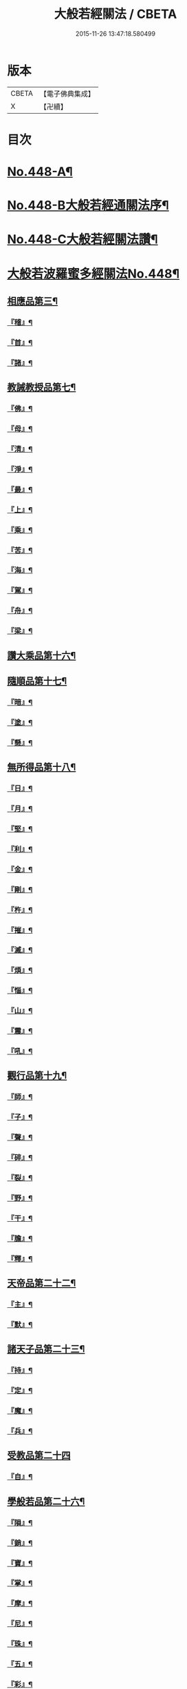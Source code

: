#+TITLE: 大般若經關法 / CBETA
#+DATE: 2015-11-26 13:47:18.580499
* 版本
 |     CBETA|【電子佛典集成】|
 |         X|【卍續】    |

* 目次
* [[file:KR6c0227_001.txt::001-0001a1][No.448-A¶]]
* [[file:KR6c0227_001.txt::001-0001a8][No.448-B大般若經通關法序¶]]
* [[file:KR6c0227_001.txt::0001c1][No.448-C大般若經關法讚¶]]
* [[file:KR6c0227_001.txt::0002a1][大般若波羅蜜多經關法No.448¶]]
** [[file:KR6c0227_001.txt::0002c4][相應品第三¶]]
*** [[file:KR6c0227_001.txt::0002c5][『稽』¶]]
*** [[file:KR6c0227_001.txt::0003b2][『首』¶]]
*** [[file:KR6c0227_001.txt::0003b34][『諸』¶]]
** [[file:KR6c0227_001.txt::0003c18][教誡教授品第七¶]]
*** [[file:KR6c0227_001.txt::0004a23][『佛』¶]]
*** [[file:KR6c0227_001.txt::0004b23][『母』¶]]
*** [[file:KR6c0227_001.txt::0004c14][『清』¶]]
*** [[file:KR6c0227_001.txt::0005a5][『淨』¶]]
*** [[file:KR6c0227_001.txt::0005a24][『最』¶]]
*** [[file:KR6c0227_001.txt::0005b15][『上』¶]]
*** [[file:KR6c0227_001.txt::0005c3][『乘』¶]]
*** [[file:KR6c0227_001.txt::0006a5][『苦』¶]]
*** [[file:KR6c0227_001.txt::0006a19][『海』¶]]
*** [[file:KR6c0227_001.txt::0006b26][『駕』¶]]
*** [[file:KR6c0227_001.txt::0006c5][『舟』¶]]
*** [[file:KR6c0227_001.txt::0006c20][『梁』¶]]
** [[file:KR6c0227_002.txt::0008b14][讚大乘品第十六¶]]
** [[file:KR6c0227_002.txt::0008c14][隨順品第十七¶]]
*** [[file:KR6c0227_002.txt::0008c25][『暗』¶]]
*** [[file:KR6c0227_002.txt::0009a7][『塗』¶]]
*** [[file:KR6c0227_002.txt::0009a24][『懸』¶]]
** [[file:KR6c0227_002.txt::0009b5][無所得品第十八¶]]
*** [[file:KR6c0227_002.txt::0009b9][『日』¶]]
*** [[file:KR6c0227_002.txt::0009b13][『月』¶]]
*** [[file:KR6c0227_002.txt::0009c22][『堅』¶]]
*** [[file:KR6c0227_002.txt::0010a27][『利』¶]]
*** [[file:KR6c0227_002.txt::0010b10][『金』¶]]
*** [[file:KR6c0227_002.txt::0010b30][『剛』¶]]
*** [[file:KR6c0227_002.txt::0011a9][『杵』¶]]
*** [[file:KR6c0227_002.txt::0011a31][『摧』¶]]
*** [[file:KR6c0227_002.txt::0011b15][『滅』¶]]
*** [[file:KR6c0227_002.txt::0011b21][『煩』¶]]
*** [[file:KR6c0227_002.txt::0011c3][『惱』¶]]
*** [[file:KR6c0227_002.txt::0011c17][『山』¶]]
*** [[file:KR6c0227_002.txt::0011c26][『震』¶]]
*** [[file:KR6c0227_002.txt::0012a9][『吼』¶]]
** [[file:KR6c0227_002.txt::0012b14][觀行品第十九¶]]
*** [[file:KR6c0227_002.txt::0012b15][『師』¶]]
*** [[file:KR6c0227_002.txt::0012b32][『子』¶]]
*** [[file:KR6c0227_002.txt::0012c15][『聲』¶]]
*** [[file:KR6c0227_002.txt::0012c18][『碎』¶]]
*** [[file:KR6c0227_002.txt::0012c28][『裂』¶]]
*** [[file:KR6c0227_002.txt::0013a10][『野』¶]]
*** [[file:KR6c0227_002.txt::0013a17][『干』¶]]
*** [[file:KR6c0227_002.txt::0013b3][『膽』¶]]
*** [[file:KR6c0227_002.txt::0013b16][『釋』¶]]
** [[file:KR6c0227_003.txt::0014c24][天帝品第二十二¶]]
*** [[file:KR6c0227_003.txt::0014c25][『主』¶]]
*** [[file:KR6c0227_003.txt::0015a12][『默』¶]]
** [[file:KR6c0227_003.txt::0015a25][諸天子品第二十三¶]]
*** [[file:KR6c0227_003.txt::0015c3][『持』¶]]
*** [[file:KR6c0227_003.txt::0015c12][『定』¶]]
*** [[file:KR6c0227_003.txt::0016a6][『魔』¶]]
*** [[file:KR6c0227_003.txt::0016a18][『兵』¶]]
** [[file:KR6c0227_003.txt::0016a27][受教品第二十四]]
*** [[file:KR6c0227_003.txt::0016b16][『自』¶]]
** [[file:KR6c0227_003.txt::0016b29][學般若品第二十六¶]]
*** [[file:KR6c0227_003.txt::0016c6][『隕』¶]]
*** [[file:KR6c0227_003.txt::0016c18][『銷』¶]]
*** [[file:KR6c0227_003.txt::0016c25][『寶』¶]]
*** [[file:KR6c0227_003.txt::0016c29][『掌』¶]]
*** [[file:KR6c0227_003.txt::0017a15][『摩』¶]]
*** [[file:KR6c0227_003.txt::0017a23][『尼』¶]]
*** [[file:KR6c0227_003.txt::0017a28][『珠』¶]]
*** [[file:KR6c0227_003.txt::0017a34][『五』¶]]
*** [[file:KR6c0227_003.txt::0017b4][『彩』¶]]
*** [[file:KR6c0227_003.txt::0017b11][『應』¶]]
*** [[file:KR6c0227_003.txt::0017b18][『方』¶]]
*** [[file:KR6c0227_003.txt::0017b23][『現』¶]]
*** [[file:KR6c0227_003.txt::0017b31][『天』¶]]
*** [[file:KR6c0227_003.txt::0017c17][『宮』¶]]
** [[file:KR6c0227_003.txt::0018a3][求般若品第二十七¶]]
*** [[file:KR6c0227_003.txt::0019a2][『共』¶]]
*** [[file:KR6c0227_003.txt::0020a2][『食』¶]]
*** [[file:KR6c0227_003.txt::0021a2][『器』¶]]
** [[file:KR6c0227_003.txt::0021a26][歎眾德品第二十八¶]]
*** [[file:KR6c0227_003.txt::0021b5][『百』¶]]
*** [[file:KR6c0227_003.txt::0021b15][『味』¶]]
** [[file:KR6c0227_004.txt::0022c21][校量功德品第三十¶]]
*** [[file:KR6c0227_004.txt::0023b19][『隨』¶]]
*** [[file:KR6c0227_004.txt::0023b25][『心』¶]]
*** [[file:KR6c0227_004.txt::0023b30][『生』¶]]
*** [[file:KR6c0227_004.txt::0023c10][『句』¶]]
*** [[file:KR6c0227_004.txt::0023c18][『數』¶]]
*** [[file:KR6c0227_004.txt::0023c25][『超』¶]]
*** [[file:KR6c0227_004.txt::0024a5][『僧』¶]]
*** [[file:KR6c0227_004.txt::0024a23][『祗』¶]]
*** [[file:KR6c0227_004.txt::0024a32][『智』¶]]
*** [[file:KR6c0227_004.txt::0025b5][『度』¶]]
*** [[file:KR6c0227_004.txt::0026b11][『越』¶]]
*** [[file:KR6c0227_004.txt::0026b23][『邊』¶]]
*** [[file:KR6c0227_004.txt::0026b26][『際』¶]]
*** [[file:KR6c0227_004.txt::0026c22][『聚』¶]]
** [[file:KR6c0227_004.txt::0027a5][讚般若品第三十二¶]]
*** [[file:KR6c0227_004.txt::0027a8][『茲』¶]]
*** [[file:KR6c0227_004.txt::0027a21][『高』¶]]
*** [[file:KR6c0227_004.txt::0027b9][『廣』¶]]
*** [[file:KR6c0227_004.txt::0027b26][『義』¶]]
** [[file:KR6c0227_004.txt::0027c15][難信解品第三十四¶]]
*** [[file:KR6c0227_004.txt::0027c17][『撮』¶]]
*** [[file:KR6c0227_004.txt::0027c29][『成』¶]]
*** [[file:KR6c0227_004.txt::0028a4][『祕』¶]]
*** [[file:KR6c0227_004.txt::0028a13][『密』¶]]
*** [[file:KR6c0227_004.txt::0028a25][『關』¶]]
*** [[file:KR6c0227_004.txt::0028a32][『簡』¶]]
*** [[file:KR6c0227_004.txt::0028b2][『束』¶]]
*** [[file:KR6c0227_004.txt::0028b7][『盡』¶]]
*** [[file:KR6c0227_004.txt::0028b12][『三』¶]]
** [[file:KR6c0227_004.txt::0030a24][校量功德品第三十]]
** [[file:KR6c0227_005.txt::005-0032c8][難信解品第三十四¶]]
*** [[file:KR6c0227_005.txt::005-0032c9][『編』¶]]
*** [[file:KR6c0227_005.txt::005-0032c18][『開』¶]]
** [[file:KR6c0227_006.txt::0036b18][讚清淨品第三十五¶]]
*** [[file:KR6c0227_006.txt::0036b19][『敷』¶]]
*** [[file:KR6c0227_006.txt::0036c3][『逾』¶]]
*** [[file:KR6c0227_006.txt::0036c26][『半』¶]]
*** [[file:KR6c0227_006.txt::0037a11][『部』¶]]
** [[file:KR6c0227_006.txt::0037a26][著不著相品第三十六]]
*** [[file:KR6c0227_006.txt::0037b25][『循』¶]]
*** [[file:KR6c0227_006.txt::0037c7][『環』¶]]
*** [[file:KR6c0227_006.txt::0037c15][『妙』¶]]
*** [[file:KR6c0227_006.txt::0037c29][『嚴』¶]]
*** [[file:KR6c0227_006.txt::0038a11][『偈』¶]]
** [[file:KR6c0227_006.txt::0038a18][說般若相品第三十七¶]]
*** [[file:KR6c0227_006.txt::0038a19][『宛』¶]]
*** [[file:KR6c0227_006.txt::0038a24][『轉』¶]]
*** [[file:KR6c0227_006.txt::0038a34][『光』¶]]
*** [[file:KR6c0227_006.txt::0038b7][『明』¶]]
*** [[file:KR6c0227_006.txt::0038b18][『輪』¶]]
*** [[file:KR6c0227_006.txt::0038b29][『重』¶]]
** [[file:KR6c0227_006.txt::0038c6][難聞功德品第三十九¶]]
*** [[file:KR6c0227_006.txt::0038c7][『網』¶]]
*** [[file:KR6c0227_006.txt::0038c15][『影』¶]]
*** [[file:KR6c0227_006.txt::0038c27][『森』¶]]
*** [[file:KR6c0227_006.txt::0039b4][『羅』¶]]
*** [[file:KR6c0227_006.txt::0039b9][『行』¶]]
*** [[file:KR6c0227_006.txt::0039b29][『樹』¶]]
*** [[file:KR6c0227_006.txt::0039c6][『音』¶]]
** [[file:KR6c0227_006.txt::0039c16][佛母品第四十一¶]]
*** [[file:KR6c0227_006.txt::0039c17][『交』¶]]
*** [[file:KR6c0227_006.txt::0039c25][『錯』¶]]
*** [[file:KR6c0227_006.txt::0040a5][『破』¶]]
** [[file:KR6c0227_006.txt::0040a21][不思議等品第四十二¶]]
*** [[file:KR6c0227_006.txt::0040b17][『此』¶]]
*** [[file:KR6c0227_006.txt::0040b24][『微』¶]]
*** [[file:KR6c0227_006.txt::0040b30][『塵』¶]]
*** [[file:KR6c0227_006.txt::0040b35][『內』¶]]
*** [[file:KR6c0227_006.txt::0040c6][『流』¶]]
** [[file:KR6c0227_006.txt::0040c12][堅等讚品第五十七¶]]
*** [[file:KR6c0227_006.txt::0040c22][『出』¶]]
*** [[file:KR6c0227_006.txt::0040c28][『大』¶]]
** [[file:KR6c0227_006.txt::0041a8][多問不二品第六十一¶]]
*** [[file:KR6c0227_006.txt::0041a9][『千』¶]]
*** [[file:KR6c0227_006.txt::0041a14][『經』¶]]
*** [[file:KR6c0227_006.txt::0041a21][『能』¶]]
*** [[file:KR6c0227_006.txt::0041a28][『於』¶]]
*** [[file:KR6c0227_006.txt::0041b2][『一』¶]]
*** [[file:KR6c0227_006.txt::0041b16][『念』¶]]
*** [[file:KR6c0227_006.txt::0041b25][『間』¶]]
*** [[file:KR6c0227_006.txt::0041b31][『徧』¶]]
*** [[file:KR6c0227_006.txt::0041c19][『遊』¶]]
*** [[file:KR6c0227_006.txt::0041c28][『無』¶]]
*** [[file:KR6c0227_006.txt::0042a17][『量』¶]]
*** [[file:KR6c0227_006.txt::0042a23][『劫』¶]]
*** [[file:KR6c0227_006.txt::0042b9][『悟』¶]]
*** [[file:KR6c0227_006.txt::0042b14][『修』¶]]
*** [[file:KR6c0227_006.txt::0042b25][『躋』¶]]
*** [[file:KR6c0227_006.txt::0042b31][『覺』¶]]
*** [[file:KR6c0227_006.txt::0042c18][『地』¶]]
*** [[file:KR6c0227_006.txt::0042c30][『書』¶]]
* [[file:KR6c0227_006.txt::0043c1][No.448-D後序¶]]
* [[file:KR6c0227_006.txt::0044a1][No.448-E重開大般若經關要序¶]]
* [[file:KR6c0227_006.txt::0044b1][No.448-F¶]]
* 卷
** [[file:KR6c0227_001.txt][大般若經關法 1]]
** [[file:KR6c0227_002.txt][大般若經關法 2]]
** [[file:KR6c0227_003.txt][大般若經關法 3]]
** [[file:KR6c0227_004.txt][大般若經關法 4]]
** [[file:KR6c0227_005.txt][大般若經關法 5]]
** [[file:KR6c0227_006.txt][大般若經關法 6]]
